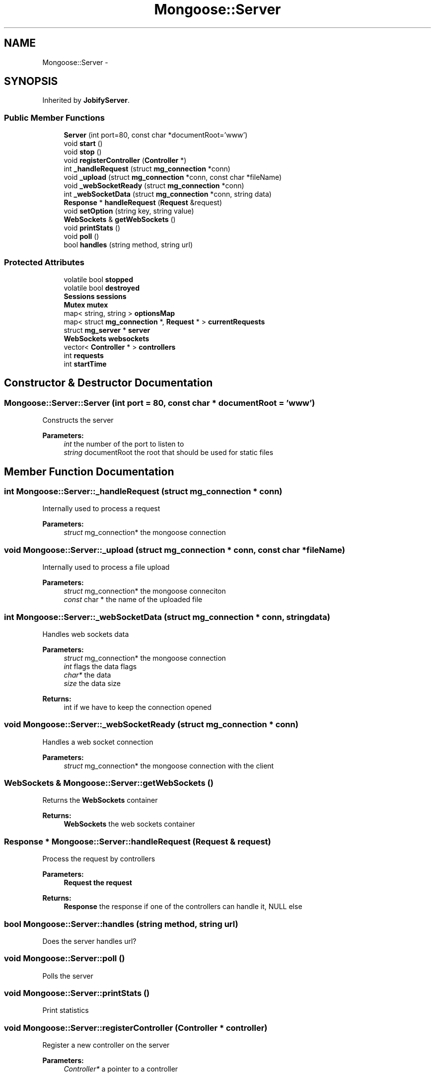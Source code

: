 .TH "Mongoose::Server" 3 "Wed Dec 7 2016" "Version 1.0.0" "Jobify" \" -*- nroff -*-
.ad l
.nh
.SH NAME
Mongoose::Server \- 
.SH SYNOPSIS
.br
.PP
.PP
Inherited by \fBJobifyServer\fP\&.
.SS "Public Member Functions"

.in +1c
.ti -1c
.RI "\fBServer\fP (int port=80, const char *documentRoot='www')"
.br
.ti -1c
.RI "void \fBstart\fP ()"
.br
.ti -1c
.RI "void \fBstop\fP ()"
.br
.ti -1c
.RI "void \fBregisterController\fP (\fBController\fP *)"
.br
.ti -1c
.RI "int \fB_handleRequest\fP (struct \fBmg_connection\fP *conn)"
.br
.ti -1c
.RI "void \fB_upload\fP (struct \fBmg_connection\fP *conn, const char *fileName)"
.br
.ti -1c
.RI "void \fB_webSocketReady\fP (struct \fBmg_connection\fP *conn)"
.br
.ti -1c
.RI "int \fB_webSocketData\fP (struct \fBmg_connection\fP *conn, string data)"
.br
.ti -1c
.RI "\fBResponse\fP * \fBhandleRequest\fP (\fBRequest\fP &request)"
.br
.ti -1c
.RI "void \fBsetOption\fP (string key, string value)"
.br
.ti -1c
.RI "\fBWebSockets\fP & \fBgetWebSockets\fP ()"
.br
.ti -1c
.RI "void \fBprintStats\fP ()"
.br
.ti -1c
.RI "void \fBpoll\fP ()"
.br
.ti -1c
.RI "bool \fBhandles\fP (string method, string url)"
.br
.in -1c
.SS "Protected Attributes"

.in +1c
.ti -1c
.RI "volatile bool \fBstopped\fP"
.br
.ti -1c
.RI "volatile bool \fBdestroyed\fP"
.br
.ti -1c
.RI "\fBSessions\fP \fBsessions\fP"
.br
.ti -1c
.RI "\fBMutex\fP \fBmutex\fP"
.br
.ti -1c
.RI "map< string, string > \fBoptionsMap\fP"
.br
.ti -1c
.RI "map< struct \fBmg_connection\fP *, \fBRequest\fP * > \fBcurrentRequests\fP"
.br
.ti -1c
.RI "struct \fBmg_server\fP * \fBserver\fP"
.br
.ti -1c
.RI "\fBWebSockets\fP \fBwebsockets\fP"
.br
.ti -1c
.RI "vector< \fBController\fP * > \fBcontrollers\fP"
.br
.ti -1c
.RI "int \fBrequests\fP"
.br
.ti -1c
.RI "int \fBstartTime\fP"
.br
.in -1c
.SH "Constructor & Destructor Documentation"
.PP 
.SS "Mongoose::Server::Server (int port = \fC80\fP, const char * documentRoot = \fC'www'\fP)"
Constructs the server
.PP
\fBParameters:\fP
.RS 4
\fIint\fP the number of the port to listen to 
.br
\fIstring\fP documentRoot the root that should be used for static files 
.RE
.PP

.SH "Member Function Documentation"
.PP 
.SS "int Mongoose::Server::_handleRequest (struct \fBmg_connection\fP * conn)"
Internally used to process a request
.PP
\fBParameters:\fP
.RS 4
\fIstruct\fP mg_connection* the mongoose connection 
.RE
.PP

.SS "void Mongoose::Server::_upload (struct \fBmg_connection\fP * conn, const char * fileName)"
Internally used to process a file upload
.PP
\fBParameters:\fP
.RS 4
\fIstruct\fP mg_connection* the mongoose conneciton 
.br
\fIconst\fP char * the name of the uploaded file 
.RE
.PP

.SS "int Mongoose::Server::_webSocketData (struct \fBmg_connection\fP * conn, string data)"
Handles web sockets data
.PP
\fBParameters:\fP
.RS 4
\fIstruct\fP mg_connection* the mongoose connection 
.br
\fIint\fP flags the data flags 
.br
\fIchar*\fP the data 
.br
\fIsize\fP the data size
.RE
.PP
\fBReturns:\fP
.RS 4
int if we have to keep the connection opened 
.RE
.PP

.SS "void Mongoose::Server::_webSocketReady (struct \fBmg_connection\fP * conn)"
Handles a web socket connection
.PP
\fBParameters:\fP
.RS 4
\fIstruct\fP mg_connection* the mongoose connection with the client 
.RE
.PP

.SS "\fBWebSockets\fP & Mongoose::Server::getWebSockets ()"
Returns the \fBWebSockets\fP container
.PP
\fBReturns:\fP
.RS 4
\fBWebSockets\fP the web sockets container 
.RE
.PP

.SS "\fBResponse\fP * Mongoose::Server::handleRequest (\fBRequest\fP & request)"
Process the request by controllers
.PP
\fBParameters:\fP
.RS 4
\fI\fBRequest\fP\fP the request
.RE
.PP
\fBReturns:\fP
.RS 4
\fBResponse\fP the response if one of the controllers can handle it, NULL else 
.RE
.PP

.SS "bool Mongoose::Server::handles (string method, string url)"
Does the server handles url? 
.SS "void Mongoose::Server::poll ()"
Polls the server 
.SS "void Mongoose::Server::printStats ()"
Print statistics 
.SS "void Mongoose::Server::registerController (\fBController\fP * controller)"
Register a new controller on the server
.PP
\fBParameters:\fP
.RS 4
\fIController*\fP a pointer to a controller 
.RE
.PP

.SS "void Mongoose::Server::setOption (string key, string value)"
Sets a mongoose extra option
.PP
\fBParameters:\fP
.RS 4
\fIstring\fP the name of the option 
.br
\fIstring\fP the value of the option 
.RE
.PP

.SS "void Mongoose::Server::start ()"
Runs the \fBMongoose\fP server 
.SS "void Mongoose::Server::stop ()"
Stops the \fBMongoose\fP server 

.SH "Author"
.PP 
Generated automatically by Doxygen for Jobify from the source code\&.

